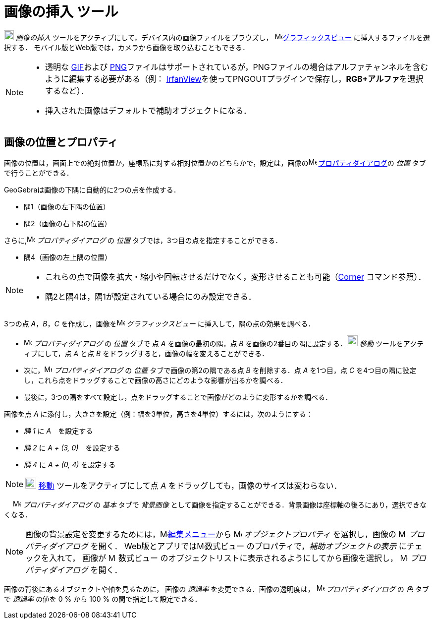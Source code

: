 = 画像の挿入 ツール
:page-en: tools/Image
ifdef::env-github[:imagesdir: /ja/modules/ROOT/assets/images]

image:20px-Mode_image.svg.png[Mode
image.svg,width=20,height=20] _画像の挿入_ ツールをアクティブにして，デバイス内の画像ファイルをブラウズし，
image:16px-Menu_view_graphics.svg.png[Menu view graphics.svg,width=16,height=16]xref:/グラフィックスビュー.adoc[グラフィックスビュー]
に挿入するファイルを選択する．
モバイル版とWeb版では，カメラから画像を取り込むこともできる．

[NOTE]
====

* 透明な https://ja.wikipedia.org/wiki/Graphics_Interchange_Format[GIF]および https://ja.wikipedia.org/wiki/Portable_Network_Graphics[PNG]ファイルはサポートされているが，PNGファイルの場合はアルファチャンネルを含むように編集する必要がある（例： http://www.irfanview.com/[IrfanView]を使ってPNGOUTプラグインで保存し，**RGB+アルファ**を選択するなど）．
* 挿入された画像はデフォルトで補助オブジェクトになる．

====

== 画像の位置とプロパティ

画像の位置は，画面上での絶対位置か，座標系に対する相対位置かのどちらかで，設定は，画像のimage:16px-Menu-options.svg.png[Menu-options.svg,width=16,height=16]
xref:/プロパティダイアログ.adoc[プロパティダイアログ]の _位置_ タブで行うことができる．

GeoGebraは画像の下隅に自動的に2つの点を作成する．

* 隅1（画像の左下隅の位置）
* 隅2（画像の右下隅の位置）

さらに,image:16px-Menu-options.svg.png[Menu-options.svg,width=16,height=16] _プロパティダイアログ_ の _位置_
タブでは，3つ目の点を指定することができる．

* 隅4（画像の左上隅の位置）

[NOTE]
====
* これらの点で画像を拡大・縮小や回転させるだけでなく，変形させることも可能（xref:/commands/Corner.adoc[Corner]
コマンド参照）．
* 隅2と隅4は，隅1が設定されている場合にのみ設定できる．
====



[EXAMPLE]
====

3つの点 _A_，_B_，_C_ を作成し，画像をimage:16px-Menu_view_graphics.svg.png[Menu view graphics.svg,width=16,height=16]
_グラフィックスビュー_ に挿入して，隅の点の効果を調べる．

* image:16px-Menu-options.svg.png[Menu-options.svg,width=16,height=16] _プロパティダイアログ_ の _位置_ タブで 点 _A_
を画像の最初の隅，点 _B_ を画像の2番目の隅に設定する．image:22px-Mode_move.svg.png[Mode move.svg,width=22,height=22]
_移動_ ツールをアクティブにして，点 _A_ と点 _B_ をドラッグすると，画像の幅を変えることができる．
* 次に，image:16px-Menu-options.svg.png[Menu-options.svg,width=16,height=16] _プロパティダイアログ_ の _位置_
タブで画像の第2の隅である点 _B_ を削除する．点 _A_ を1つ目，点 _C_
を4つ目の隅に設定し，これら点をドラッグすることで画像の高さにどのような影響が出るかを調べる．
* 最後に，3つの隅をすべて設定し，点をドラッグすることで画像がどのように変形するかを調べる．

====

[EXAMPLE]
====

画像を点 _A_ に添付し，大きさを設定（例：幅を3単位，高さを4単位）するには，次のようにする：

* _隅 1_ に _A_　を設定する
* _隅 2_ に _A + (3, 0)_　を設定する
* _隅 4_ に _A + (0, 4)_ を設定する

====

[NOTE]
====

image:22px-Mode_move.svg.png[Mode move.svg,width=22,height=22] xref:/tools/移動.adoc[移動] ツールをアクティブにして点 _A_
をドラッグしても，画像のサイズは変わらない．

====

　 image:16px-Menu-options.svg.png[Menu-options.svg,width=16,height=16] _プロパティダイアログ_ の _基本_ タブで
_背景画像_ として画像を指定することができる．背景画像は座標軸の後ろにあり，選択できなくなる．

[NOTE]
====

画像の背景設定を変更するためには，image:16px-Menu-edit.svg.png[Menu-edit.svg,width=16,height=16]xref:/編集メニュー.adoc[編集メニュー]から
image:16px-Menu-options.svg.png[Menu-options.svg,width=16,height=16] _オブジェクトプロパティ_
を選択し，画像の image:16px-Menu-options.svg.png[Menu-options.svg,width=16,height=16] _プロパティダイアログ_ を開く．
Web版とアプリではimage:16px-Menu_view_algebra.svg.png[Menu view
algebra.svg,width=16,height=16]数式ビュー のプロパティで，_補助オブジェクトの表示_ にチェックを入れて，
画像が image:16px-Menu_view_algebra.svg.png[Menu view
algebra.svg,width=16,height=16] 数式ビュー のオブジェクトリストに表示されるようにしてから画像を選択し， image:16px-Menu-options.svg.png[Menu-options.svg,width=16,height=16] _プロパティダイアログ_ を開く．

====

画像の背後にあるオブジェクトや軸を見るために， 画像の _透過率_ を変更できる．画像の透明度は，
image:16px-Menu-options.svg.png[Menu-options.svg,width=16,height=16] _プロパティダイアログ_ の _色_ タブで _透過率_
の値を 0 % から 100 % の間で指定して設定できる．
